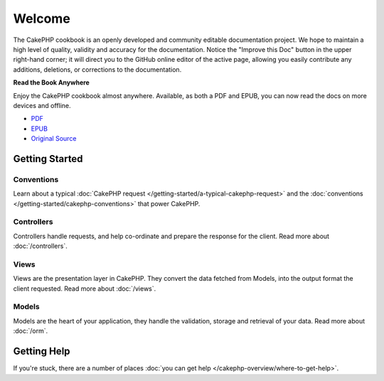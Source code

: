 .. CakePHP Cookbook documentation master file, created by
   sphinx-quickstart on Tue Jan 18 12:54:14 2011.
   You can adapt this file completely to your liking, but it should at least
   contain the root `toctree` directive.

Welcome
#######

The CakePHP cookbook is an openly developed and community editable
documentation project. We hope to maintain a high level of quality, validity
and accuracy for the documentation. Notice the "Improve this Doc" button in
the upper right-hand corner; it will direct you to the GitHub online editor of
the active page, allowing you easily contribute any additions, deletions, or
corrections to the documentation.

.. container:: offline-download

    **Read the Book Anywhere**

    Enjoy the CakePHP cookbook almost anywhere. Available, as both a PDF and
    EPUB, you can now read the docs on more devices and offline.

    - `PDF <../_downloads/en/CakePHPCookbook.pdf>`_
    - `EPUB <../_downloads/en/CakePHPCookbook.epub>`_
    - `Original Source <http://github.com/cakephp/docs>`_

Getting Started
===============

Conventions
-----------

Learn about a typical :doc:`CakePHP request
</getting-started/a-typical-cakephp-request>` and the :doc:`conventions
</getting-started/cakephp-conventions>` that power CakePHP.

Controllers
-----------

Controllers handle requests, and help co-ordinate and prepare
the response for the client. Read more about :doc:`/controllers`.

Views
-----

Views are the presentation layer in CakePHP. They convert
the data fetched from Models, into the output format the client
requested. Read more about :doc:`/views`.

Models
------

Models are the heart of your application, they handle the validation,
storage and retrieval of your data. Read more about :doc:`/orm`.

Getting Help
============

If you're stuck, there are a number of places :doc:`you can get help
</cakephp-overview/where-to-get-help>`.


.. meta::
    :title lang=en: .. CakePHP Cookbook documentation master file, created by
    :keywords lang=en: doc models,documentation master,presentation layer,documentation project,quickstart,original source,sphinx,liking,cookbook,validity,conventions,validation,cakephp,accuracy,storage and retrieval,heart,blog,project hope
